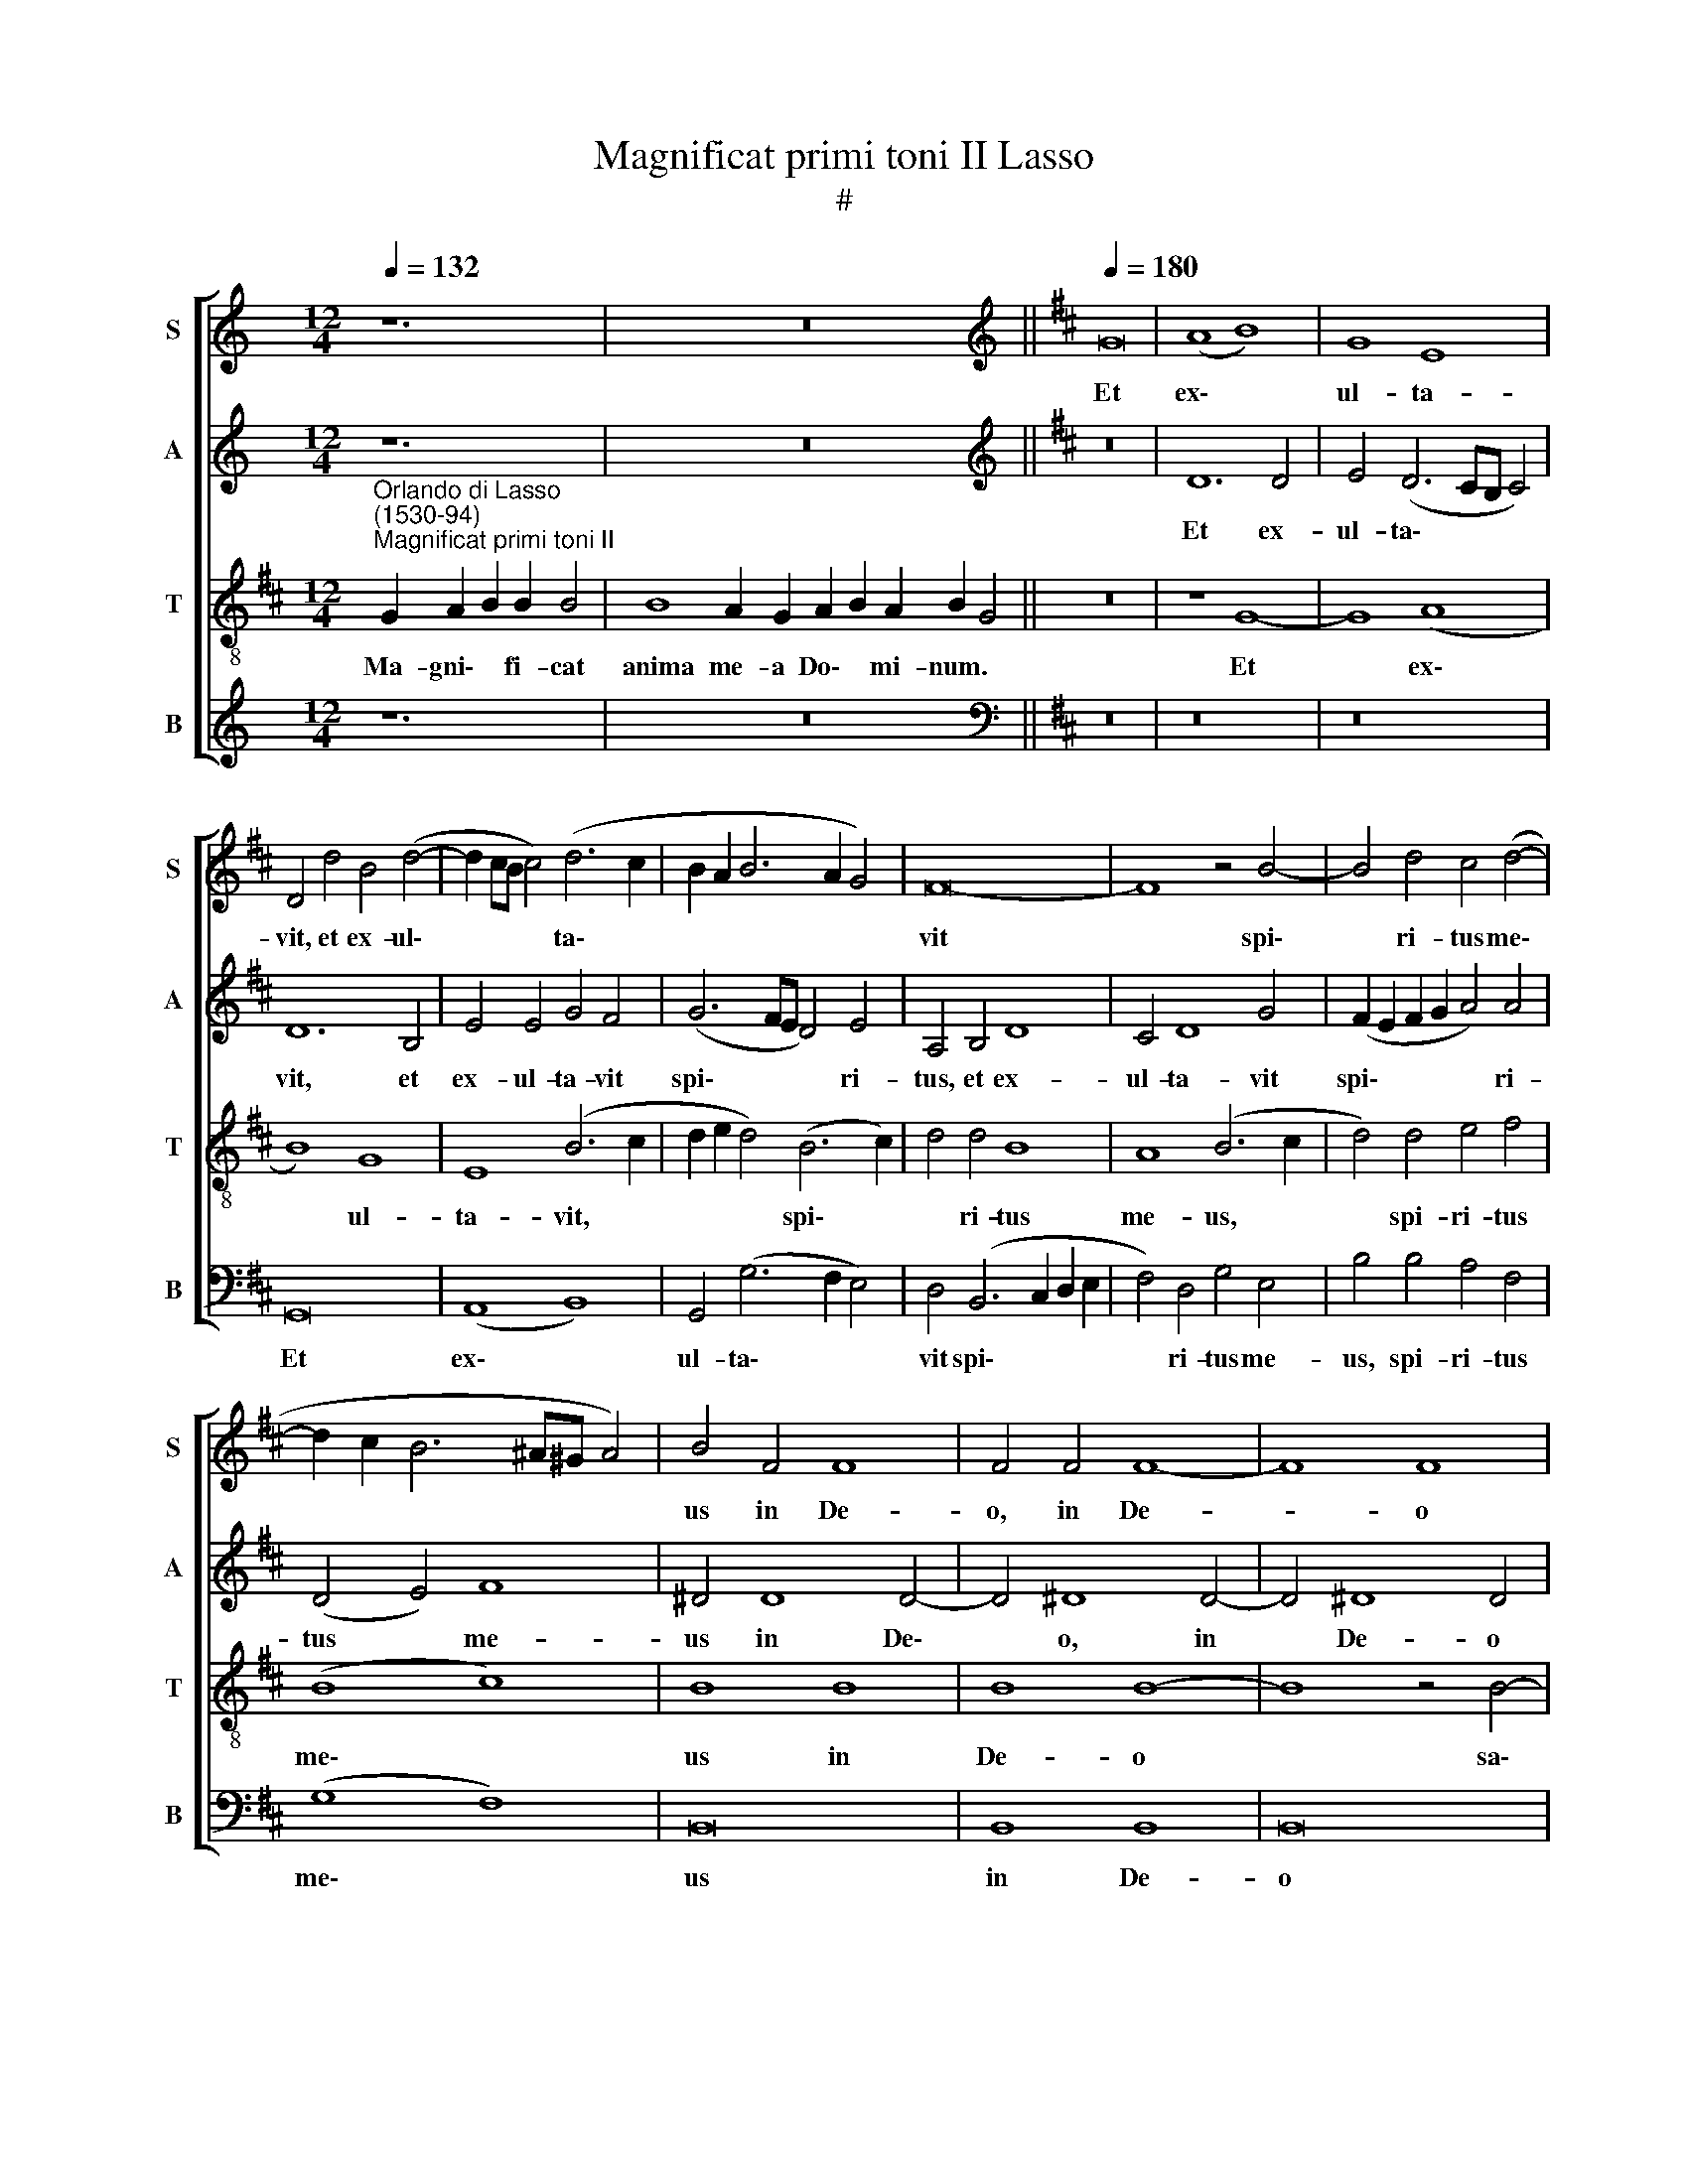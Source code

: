 X:1
T:Magnificat primi toni II Lasso
T:#
%%score [ 1 2 3 4 ]
L:1/8
Q:1/4=132
M:12/4
K:C
V:1 treble nm="S" snm="S"
V:2 treble nm="A" snm="A"
V:3 treble-8 nm="T" snm="T"
V:4 treble nm="B" snm="B"
V:1
 z12 | z24 ||[K:D][K:treble][Q:1/4=180][Q:1/4=180][Q:1/4=180][Q:1/4=180] G16 | (A8 B8) | G8 E8 | %5
w: ||Et|ex\- *|ul- ta-|
 D4 d4 B4 (d4- | d2 cB c4) (d6 c2 | B2 A2 B6 A2 G4) | F16- | F8 z4 B4- | B4 d4 c4 (d4- | %11
w: vit, et ex- ul\-|* * * * ta\- *||vit|* spi\-|* ri- tus me\-|
 d2 c2 B6 ^A^G A4) | B4 F4 F8 | F4 F4 F8- | F8 F8 | z16 | B8 B8 | A8 (G8 | A8) (G8 | F8) E4 (e4- | %20
w: |us in De-|o, in De-|* o||sa- lu-|ta- ri|* me\-|* o, sa\-|
 d4) B4 =c4 A4 | (B2 A2 G2 F2) E4 A4 | B4 G4 A8 | z4 G8 G4 | (G12 F4) | G4 (E8 F4- | %26
w: * lu- ta- ri|me\- * * * o, sa-|lu- ta- ri,|sa- lu-|ta\- *|ri me\- *|
 F2 E2 E6 ^DC D4) | E16 ||[Q:1/4=132][Q:1/4=132][Q:1/4=132][Q:1/4=132] z20 | z18 || %30
w: |o.|||
[Q:1/4=180][Q:1/4=180][Q:1/4=180][Q:1/4=180] z16 | z16 | z16 | G16 | A4 (B6 ^A^G A4) | B8 d8- | %36
w: |||Qui-|a fe\- * * *|cit mi\-|
 d4 d4 d8 | A8 z4 d4 | d4 (A2 B2 c2 d2 e4- | e4 c6 B2 A2 G2) | F4 d8 B4- | B4 ^A4 B8 | z4 B4 B8 | %43
w: * hi ma-|gna, mi-|hi ma\- * * * *||gna, qui po\-|* tens est,|et san-|
 A8 G8 | F8 (G8- | G4 F4) E4 e4 | e4 d4 =c8 | (B6 A2 G4) (A4- | A2 G2 G8 F4) | G4 B4 B4 A4 | %50
w: ctum no-|men e\-|* * ius, et|san- ctum no-|men * * e\-||ius, et san- ctum|
 G4 F4 (G2 A2 B2 c2 | d4) B4 c4 d4 | B4 =c8 c4 | B16 | ^G16 || %55
w: no- men e\- * * *|* ius, et san-|ctum no- men|e-|ius.|
[Q:1/4=132][Q:1/4=132][Q:1/4=132][Q:1/4=132] z22 | z18 || %57
w: ||
[M:3/1][Q:1/4=360][Q:1/4=360][Q:1/4=360][Q:1/4=360] G16 G8 | F8 G8 A8 | B16 B8 | d16 c8 | %61
w: Fe- cit|po- ten- ti-|am in|bra- chi-|
 (B12 c4 d8) | (A4 B4 c4 d4 e8- | e4 d4 B4 d8 A4 | =c4 B8 ^G4 ^A8) | B16 B8 | B16 B8 | B8 B16 | %68
w: o * *|su\- * * * *|||o: di-|sper- sit|su- per-|
 B16 B8 | B8 A16 | G8 (F4 G4 A4 F4 | G4 E4 F4 G4 A4 B4 | c4 d4 e4 d4 c4 B4 | A4 G4 F4 E4 D4 E4 | %74
w: bos men-|te- cor-|dis su\- * * *||||
 F8) F8 B8 | B16 A8 | G8 (A16- | G8 F16) | E24 || %79
w: * i, men-|te cor-|dis su\-||i.|
[M:3/1][Q:1/4=132][Q:1/4=132][Q:1/4=132][Q:1/4=132] z22 | z20 || %81
w: ||
[Q:1/4=180][Q:1/4=180][Q:1/4=180][Q:1/4=180] z16 | z16 | z16 | z8 G8 | G4 G4 (A8 | %86
w: |||E-|su- ri- en\-|
 B6 A2 B2 c2 d4- | d2 cB c4) d8- | d4 A4 d4 d4 | c8 B4 B4 | e4 d8 (c4- | c2 B2 B6 ^A^G A4) | %92
w: |* * * * tes|* im- ple- vit|bo- nis, im-|ple- vit bo\-||
[M:4/2] B8 B8 | B4 B4 B8 | A8 A4 A4 | A8 A8 | =c4 A2 A2 G4 F2 F2 | G4 F2 F2 E4 E4- | %98
w: nis: et|di- vi- tes,|et di- vi-|tes di-|mi- sit i- na- nes, di-|mi- sit i- na- nes,|
 E2 E2 F4 D2 D2 E4 | D4 G8 F4 | G4 F8 (E4 | ^D4 E6 DC D4) | E16 || %103
w: * di- mi- sit i- na-|nes, di- mi-|sit i- na\-||nes.|
[Q:1/4=132][Q:1/4=132][Q:1/4=132][Q:1/4=132] z22 | z18 || %105
w: ||
[M:4/2][Q:1/4=180][Q:1/4=180][Q:1/4=180][Q:1/4=180] B8 B4 B4 | G4 G4 F4 d4 | B4 d4 A4 B4 | %108
w: Si- cut lo-|cu- tus est, si-|cut lo- cu- tus|
 F4 A4 A4 B4 | =c4 A4 B8 | B4 B2 B2 A4 F4 | F4 F2 F2 E4 F4 | d4 c2 c2 d4 B4 | B4 ^A2 A2 B4 F2 F2 | %114
w: est, si- cut lo-|cu- tus est|ad pa- tres no- stros,|ad pa- tres no- stros,|ad pa- tres no- stros,|ad pa- tres no- stros, ad|
 G2 B2 ^A4 B8 | ^G12 G4 | ^G4 G4 A6 B2 | A4 =G4 F4 G4 | E6 E2 D4 d4 | d6 c2 d4 d4 | B4 A4 G6 G2 | %121
w: pa- tres no- stros,|A- bra-|ham, et se- mi-|ni e- ius in|sae- cu- la, et|se- mi- ni e-|ius in sae- cu-|
 F4 d4 d6 d2 | d4 d4 B8 | =c8 A8- | A4 ^G4 G16 ||[Q:1/4=132][Q:1/4=132][Q:1/4=132][Q:1/4=132] z22 | %126
w: la, et se- mi-|ni e- ius|in sae\-|* cu- la.||
 z18 ||[M:4/2][Q:1/4=180][Q:1/4=180][Q:1/4=180][Q:1/4=180] G8 (A8 | B8) (c8 | d12 B4) | A8 z4 d4 | %131
w: |Si- cut|* e\-||rat, si-|
 B4 (d6 c2 B2 A2 | G2 A2 B2 G2 A2 B2 c2 d2 | B2 c2 d6 cB c4) | F4 d8 d4 | (c2 B2 B6 ^A^G A4) | %136
w: cut e\- * * *|||rat, si- cut|e\- * * * * *|
 B4 G8 G4 | F4 F4 F8 | F8 F8- | F4 E4 G8- | G8 (G6 A2 | B4) =c8 B4- | B4 (d6 cB A4- | %143
w: rat in prin-|ci- pi- o,|et nunc|* et sem\-|* per, *|* et nunc,|* et * * *|
 A2 B2 =c4) (B6 A2 | G8) !fermata!F16 || ^G12 G4 | ^G4 G4 A8 | B12 B4 | B4 B4 A4 B4- | %149
w: * * * sem\- *|* per,|Et in|sae- cu- la,|et in|sae- cu- la sae\-|
 B2 A2 G4 F4 F4 | F4 G8 G4 | F4 G4 F4 F4- | F2 F2 E4 C4 (E4- | E2 ^DC D4) E4 G4 | G8 F4 G4 | %155
w: * cu- lo- rum, A-|men, et in|sae- cu- la sae-|* cu- lo- rum, A\-|* * * * men, et|in sae- cu-|
 F4 F6 F2 E4 | =c8 B8 | ^G16 |] %158
w: la sae- cu- lo-|rum, A-|men.|
V:2
 z12 | z24 ||[K:D][K:treble] z16 | D12 D4 | E4 (D6 CB, C4) | D12 B,4 | E4 E4 G4 F4 | %7
w: |||Et ex-|ul- ta\- * * *|vit, et|ex- ul- ta- vit|
 (G6 FE D4) E4 | A,4 B,4 D8 | C4 D8 G4 | (F2 E2 F2 G2 A4) A4 | (D4 E4) F8 | ^D4 D8 D4- | %13
w: spi\- * * * ri-|tus, et ex-|ul- ta- vit|spi\- * * * * ri-|tus * me-|us in De\-|
 D4 ^D8 D4- | D4 !courtesy!^D8 D4 | F8 F4 E4 | =D8 (G6 F2 | E4) F4 D4 (E4- | E2 C2 F4) (D4 E4- | %19
w: * o, in|* De- o|sa- lu- ta-|ri, sa\- *|* lu- ta- ri|* * * me\- *|
 E4 D4 G8) | F4 (D4 E4) F4 | (G2 F2 E2 D2) C4 (F4- | F2 E2 E8 ^D4) | E8 =D8- | D4 D4 (D8 | %25
w: |o, sa\- * lu-|ta\- * * * ri me\-||o, sa\-|* lu- ta\-|
 B,8) =C8 | B,16 | B,16 || z20 | z18 || z8 G8- | G4 F4 E4 D4 | E8 D4 D4- | D4 E4 D4 E4 | F8 F8- | %35
w: * ri|me-|o.|||Qui\-|* a fe- cit|mi- hi, qui\-|* a fe- cit|mi- hi|
 F4 G4 G8 | D4 G8 F4 | F16 | F8 E4 C4 | E8 F8- | F4 (B,4 D4) E4 | F8 z4 F4 | F8 E4 D4- | %43
w: * ma- gna,|mi- hi ma-|gna,|qui po- tens|est, qui|* po\- * tens|est, et|san- ctum no-|
 (D2 E2 F2 D2 E4) D4 | (D4 C4) B,8 | B,8 =C8- | C4 B,4 A,8 | D16 | (E8 D8) | D4 D4 G4 F4 | %50
w: * * * * * men|e\- * ius,|et san\-|* ctum no-|men|e\- *|ius, et san- ctum|
 E4 ^D4 (E2 F2 G2 E2 | F4 G4) E4 F4 | G4 E4 E8 | E4 (E6 ^DC D4) | E16 || z22 | z18 || %57
w: no- men e\- * * *|* * ius, et|san- ctum no-|men e\- * * *|ius.|||
[M:3/1] G16 E8 | D8 B,8 =C8 | B,8 E8 G8- | G8 F8 (E8- | E4 F4 G8) (D4 E4 | F4 G4 A12 G4 | %63
w: Fe- cit|po- ten- ti-|am in bra\-|* chi- o|* * * su\- *||
 E4 F4 G8 F8 | E8 D4 E4 C8) | B,8 E8 E8 | D8 G8 E8 | B,8 G8 E8 | G8 D8 E8 | B,8 F8 F8 | E8 D16 | %71
w: ||o: di- sper-|sit su- per-|bos, di- sper-|sit su- per-|bos men- te|cor- dis|
 (E8 D8 C4 B,4 | A,4 B,4 C4 D4 E8 | F4 G4 A4 G4 F4 E4 | D4 C4 B,4 A,4 G,8) | E,4 E8 B,4 C4 D4 | %76
w: su\- * * *||||i, men- te cor- dis|
 (E4 G8 F4 D4 F4- | F4 E8 ^D2 C2 D8) | E24 ||[M:3/1] z22 | z20 || z16 | z16 | z16 | z4 D4 D4 D4 | %85
w: su\- * * * *||i.||||||E- su- ri-|
 E8 F4 F4 | G12 G4 | E8 D4 B,4 | F4 F4 F8 | E4 E4 G8- | G8 (F8 | G8) F8 |[M:4/2] D8 G8 | G4 G4 G8 | %94
w: en- tes, e-|su- ri-|en- tes im-|ple- vit bo-|nis, im- ple\-|* vit|* bo-|nis: et|di- vi- tes,|
 F8 F4 F4 | F8 F8 | G4 F2 E2 E4 ^D2 D2 | E4 C2 D2 B,4 C4- | C2 C2 D4 B,2 A,2 A,4 | B,4 D4 D4 D4 | %100
w: et di- vi-|tes di-|mi- sit i- na- nes, di-|mi- sit i- na- nes,|* di- mi- sit i- na-|nes, di- mi- sit|
 (B,2 C2 D2 C2 D4) (B,4- | B,4 A,4 B,8) | ^G,16 || z22 | z18 ||[M:4/2] E8 G4 F4 | E4 D4 D4 F4 | %107
w: i\- * * * * na\-||nes.|||Si- cut lo-|cu- tus est, si-|
 G4 F4 F4 D4 | D4 F4 E4 G4 | G4 F4 G8 | G4 G2 G2 F4 D4 | D4 D2 D2 C4 D4 | F4 F2 F2 F4 G4 | %113
w: cut lo- cu- tus|est, si- cut lo-|cu- tus est|ad pa- tres no- stros,|ad pa- tres no- stros,|ad pa- tres no- stros,|
 F4 F2 F2 ^D4 D2 D2 | E2 E2 F4 ^D8 | E12 E4 | E4 E4 F6 G2 | F4 E4 D4 D4 | C6 C2 B,4 B,4 | %119
w: ad pa- tres no- stros, ad|pa- tres no- stros,|A- bra-|ham, et se- mi-|ni e- ius in|sae- cu- la, et|
 B,6 A,2 B,4 F4 | G4 F4 E6 E2 | D4 F4 G6 G2 | F8 D8 | E4 E4 E6 E2 | E24 || z22 | z18 || %127
w: se- mi- ni e-|ius in sae- cu-|la, et se- mi-|ni e-|ius in sae- cu-|la.|||
[M:4/2] z8 D8- | D4 (E8 F4- | F4 D4 G6 F2 | E2 D2 E2 F2 G4) F4 | F8 D8 | (E8 F8) | %133
w: Si\-|* cut *||* * * * * e-|rat, si-|cut *|
 (G6 F2 E2 D2 E4) | D4 F8 F4 | (G8 F6 E2 | D2 C2 D4) E8 | D8 D4 D4- | D4 D4 D8 | C8 D4 E4 | %140
w: e\- * * * *|rat si- cut|e\- * *|* * * rat|in prin- ci\-|* pi- o,|et nunc et|
 (E4 D4) E4 D4 | G4 G4 G8 | F8 F8 | E12 F4 | E8 ^D16 || E12 E4 | E4 E4 F8 | G12 G4 | G4 G4 F4 G4- | %149
w: sem\- * per, et|nunc et sem-|per, et|nunc et|sem- per,|Et in|sae- cu- la,|et in|sae- cu- la sae\-|
 G2 F2 E4 D4 C4 | ^D4 E8 E4 | ^D4 E4 =D4 C4 | D4 B,4 E4 C4 | B,8 E8- | E4 E4 ^D4 E4 | %155
w: * cu- lo- rum, A-|men, et in|sae- cu- la sae-|cu- lo- rum, A-|men, et|* in sae- cu-|
 =D4 C4 D4 B,4 | E4 (E8 ^D4) | E16 |] %158
w: la sae- cu- lo-|rum, A\- *|men.|
V:3
[K:D]"^Orlando di Lasso\n(1530-94)""^Magnificat primi toni II" G2 A2 B2 B2 B4 | %1
w: Ma- gni\- * fi- cat|
w: |
 B8 A2 G2 A2 B2 A2 B2 G4 || z16 | z8 G8- | G8 (A8 | B8) G8 | E8 (B6 c2 | d2 e2 d4) (B6 c2) | %8
w: anima me- a Do\- * mi- num. *||Et|* ex\-|* ul-|ta- vit, *|* * * spi\- *|
w: |||||||
 d4 d4 B8 | A8 (B6 c2 | d4) d4 e4 f4 | (B8 c8) | B8 B8 | B8 B8- | B8 z4 B4- | B4 B4 A4 G4- | %16
w: * ri- tus|me- us, *|* spi- ri- tus|me\- *|us in|De- o|* sa\-|* lu- ta- ri|
w: ||||||||
 G4 G4 E4 e4 | c4 d4 B4 (=c4- | c2 A2 d4 B4 =c4 | A4 B4) E8 | z16 | z16 | z16 | B16 | B8 A8 | %25
w: * me- o, sa-|lu- ta- ri me\-||* * o,||||sa-|lu- ta-|
w: |||||||||
 (G8 A8) | (G8 F8) | E16 || G2 A2 B2 B4 =c2 B2 A2 B4 | B4 A2 G2 A2 B2 A2 G4 || z8 G8- | %31
w: ri *|me\- *|o.|Qui- a * respexit~humilitatem an\-cil- lae su- ae:|ecce~enim~ex~hoc~beatam * * * * * *|Qui\-|
w: ||||me~dicent~omnes~gene- ra- ti- o\- * nes. *||
 G8 A4 (B4- | B4 A4) B4 B4- | B4 G4 (B8 | d8) (c8 | B8) B8- | B4 B4 A8 | d8 A8- | A4 A4 (A6 B2 | %39
w: * a fe\-|* * cit, qui\-|* a fe\-|* cit|* mi\-|* hi ma-|gna, mi\-|* hi ma\- *|
w: ||||||||
 c4) (A6 B2 c4) | d8 B8 | c8 (B6 c2 | d8) z8 | z8 z4 B4 | B4 A4 (G6 F2 | E4) F4 (G4 A4 | %46
w: * gna * *|qui po-|tens est, *||et|san- ctum no\- *|* men e\- *|
w: |||||||
 G2 E2 G6 FE F4) | G4 B4 B4 A4 | B4 =c4 A8 | G8 z8 | B16 | B8 A8 | G8 A8 | (G8 F8) | E16 || %55
w: |ius, et san- ctum|no- men e-|ius,|et|san- ctum|no- men|e\- *|ius.|
w: |||||||||
 G2 A2 B2 B4 =c2 B2 A2 B2 B4 | B4 A2 G2 A2 B2 A2 G4 ||[M:3/1] z24 | z24 | z24 | z24 | z24 | z24 | %63
w: Et mis\- * ericordia~eius~a~progenie in pro- ge- ni- es|timen- ti- bus e\- * um. *|||||||
w: ||||||||
 z24 | z24 |[M:3/1] z24 | z24 | z24 | z24 | z24 | z24 | z24 |[M:3/1] z24 | z24 | z24 | z24 | z24 | %77
w: ||||||||||||||
w: ||||||||||||||
 z24 | z24 ||[M:3/1][K:treble-8] G2 A2 B2 B4 =c2 B2 B2 A2 B4 | B4 A2 G2 A2 B2 A2 A2 G4 || %81
w: ||De po\- * suit~po- ten- tes de se- de,|et~exal- ta- vit hu\- * mi- les. *|
w: ||||
 G8 G4 G4 | (A8 B6 A2 | B2 c2 d8 c4) | d4 G4 B4 B4 | B8 d8 | G4 d8 B4 | (A6 G2 F4) G4 | A12 A4 | %89
w: E- su- ri-|en\- * *||tes, e- su- ri-|en- tes,|e- su- ri-|en\- * * tes|im- ple-|
w: ||||||||
 (A2 B2 c2 A2 d4) e4 | B12 c4 | d4 e4 c8 |[M:4/2][K:treble-8] B8 d8 | d4 d4 d8- | d8 d8 | %95
w: vit * * * * bo-|nis, im-|ple- vit bo-|nis: et|di- vi- tes,|* et|
w: ||||||
 d4 d4 d4 d4 | e4 d2 =c2 B4 B2 B2 | B4 ^A2 B2 ^G4 =A2 E2 | A8 G2 F2 E4 | F4 B4 B4 A4 | G4 (A8 G4 | %101
w: di- vi- tes di-|mi- sit i- na- nes, di-|mi- sit i- na- nes, di-|mi- sit i- na-|nes, di- mi- sit|i- na\- *|
w: ||||||
 F4 E4 F8) | E16 || G2 A2 B2 B4 =c2 B2 B2 A2 B4 | B4 A2 G2 A2 B2 A2 G4 || %105
w: |nes.|Su- sce\- * pit~Israel pu- e- rum su- um|recordatus~misericor- di- ae su\- * ae. *|
w: ||||
[M:4/2][K:treble-8] B8 e4 d4 | B4 B4 A4 A4 | e4 B4 d4 G4 | A4 d4 c4 d4 | e4 d4 d4 d4 | %110
w: Si- cut lo-|cu- tus est, si-|cut lo- cu- tus|est, si- cut lo-|cu- tus est ad|
w: |||||
 e2 e2 d4 d4 A4 | B2 B2 A4 A4 A4 | B2 B2 A4 A4 e4 | d2 d2 c4 B4 z2 B2 | B2 B2 c4 B4 B4- | %115
w: pa- tres no- stros, ad|pa- tres no- stros, ad|pa- tres no- stros, ad|pa- tres no- stros, ad|pa- tres no- stros, A\-|
w: |||||
 B4 B4 B8 | B8 d6 d2 | d4 B4 B4 B4 | A6 A2 F4 F4 | G6 E2 G4 A4 | d4 d4 B6 B2 | B4 B4 B6 B2 | %122
w: * bra- ham,|et se- mi-|ni e- ius in|sae- cu- la, et|se- mi- ni e-|ius in sae- cu-|la, et se- mi-|
w: |||||||
 B4 A4 G4 F4 | (A6 B2 =c4) c4 | B24 || G2 A2 B2 B2 =c2 B2 B2 A2 B2 B4 | B4 A2 G2 A2 B2 A2 G4 || %127
w: ni e- ius in|sae\- * * cu-|la.|Glo ri\- * a Pa- tri, et Fi- li- o,|et~Spiri- tu- i San\- * cto: *|
w: |||||
[M:4/2][K:treble-8] z16 | G8 (A8 | B6 A2 B2 c2 d4- | d4) c4 d4 B4 | d4 B4 F8 | z16 | G8 (A8 | %134
w: |Si- cut||* e- rat, si-|cut e- rat,||si- cut|
w: |||||||
 B8) (A8 | e6 d2 c2 B2 c4) | B8 B8- | B4 A4 A4 A4 | B8 A8- | A8 B8 | B8 =c4 B4 | e16 | %142
w: * e\-||rat in|* prin- ci- pi-|o, et|* nunc|et sem- per,|et|
w: ||||||||
 d4 B4 (A6 B2 | =c4) A2 A2 G4 F4 | B8 !fermata!B16 || B12 B4 | B4 B4 d4 d4- | d4 d4 d4 e4 | %148
w: nunc et sem\- *|* per, et nunc et|sem- per,|Et in|sae- cu- la, et|* in sae- cu-|
w: ||||||
 d8 d6 d2 | d4 B8 ^A4 | B8 B6 B2 | B4 B4 B4 ^A4 | B4 ^G4 A8 | F8 E4 B4- | B4 B4 B6 B2 | %155
w: la sae- cu-|lo- rum, A-|men, et in|sae- cu- la sae-|cu- lo- rum,|A- men, et|* in sae- cu-|
w: |||||||
 B4 ^A4 B4 ^G4 | A8 F8 | B16 |] %158
w: la sae- cu- lo-|rum, A-|men.|
w: |||
V:4
 z12 | z24 ||[K:D][K:bass] z16 | z16 | z16 | G,,16 | (A,,8 B,,8) | G,,4 (G,6 F,2 E,4) | %8
w: |||||Et|ex\- *|ul- ta\- * *|
 D,4 (B,,6 C,2 D,2 E,2 | F,4) D,4 G,4 E,4 | B,4 B,4 A,4 F,4 | (G,8 F,8) | B,,16 | B,,8 B,,8 | %14
w: vit spi\- * * *|* ri- tus me-|us, spi- ri- tus|me\- *|us|in De-|
 B,,16 | z16 | z16 | z16 | z16 | z8 B,8 | B,8 A,8 | (G,8 A,8) | (G,8 F,8) | E,8 G,8- | %24
w: o|||||sa-|lu- ta-|ri *|me\- *|o, sa\-|
 G,4 G,,4 (D,8 | E,8) A,,8 | B,,16 | E,16 || z20 | z18 || G,12 F,4 | E,4 D,4 =C,4 B,,4 | %32
w: * lu- ta\-|* ri|me-|o.|||Qui- a|fe- cit mi- hi|
 C,8 G,,4 G,4- | G,4 =C,4 G,4 E,4 | D,4 B,,4 F,8 | B,,4 G,,8 G,,4 | G,8 D,8 | z4 D,8 D,4 | %38
w: ma- gna, qui\-|* a fe- cit|mi- hi ma-|gna, mi- hi|ma- gna,|mi- hi|
 D,8 A,,8 | A,8 F,8 | (B,6 A,2 G,8 | F,8) B,,8- | B,,8 z8 | z16 | z8 z4 E,4 | E,4 D,4 =C,4 A,,4 | %46
w: ma- gna,|qui po-|tens * *|* est,|||et|san- ctum no- men|
 (=C,4 G,,4 A,,8) | G,,4 G,4 G,4 F,4 | E,4 =C,4 D,8 | G,,4 G,4 G,4 D,4 | E,4 B,,4 E,8 | %51
w: e\- * *|ius, et san- ctum|no- men e-|ius, et san- ctum|no- men e-|
 B,,4 E,4 A,,4 D,4 | (E,2 D,2 =C,2 B,,2 A,,4) A,,4 | (E,8 B,,8) | E,,16 || z22 | z18 || %57
w: ius, et san- ctum|no\- * * * * men|e\- *|ius.|||
[M:3/1] z24 | z24 | z24 | z24 | z24 | z24 | z24 | z24 |[M:3/1] z24 | z24 | z24 | z24 | z24 | z24 | %71
w: ||||||||||||||
 z24 |[M:3/1] z24 | z24 | z24 | z24 | z24 | z24 | z24 ||[M:3/1] z22 | z20 || z16 | z8 G,8 | %83
w: |||||||||||E-|
 G,4 G,4 A,8 | (B,6 A,2 G,6 F,2 | E,8 D,8) | z4 G,,4 G,,4 G,,4 | A,,8 B,,4 G,,4 | D,4 D,4 D,8 | %89
w: su- ri- en-|tes, * * *||e- su- ri-|en- tes im-|ple- vit bo-|
 A,,4 A,4 G,4 E,4 | (E,2 F,2 G,2 A,2 B,4 A,4 | G,4 E,4 F,8) |[M:4/2] B,,4 G,4 G,4 G,4 | G,16 | %94
w: nis, im- ple- vit|bo\- * * * * *||nis: et di- vi-|tes,|
 D,8 D,4 D,4 | D,12 D,4 | =C,4 D,2 A,,2 E,4 B,,2 B,,2 | E,4 F,2 B,,2 E,4 A,,4- | %98
w: et di- vi-|tes di-|mi- sit i- na- nes, di-|mi- sit i- na- nes,|
 A,,2 A,,2 D,4 G,,2 D,2 =C,4 | B,,4 G,,4 G,4 D,4 | E,4 F,4 D,4 E,4 | B,,4 =C,2 C,2 B,,8 | E,,16 || %103
w: * di- mi- sit i- na-|nes, di- mi- sit|i- na- nes, di-|mi- sit i- na-|nes.|
 z22 | z18 ||[M:4/2] E,8 E,4 B,4 | E,4 G,4 D,8 | z16 | D,8 A,4 G,4 | =C,4 D,4 G,,4 G,4 | %110
w: ||Si- cut lo-|cu- tus est,||si- cut lo-|cu- tus est ad|
 E,2 E,2 G,4 D,4 D,4 | B,,2 B,,2 D,4 A,,4 D,4 | B,,2 B,,2 F,4 D,4 E,4 | B,,2 B,,2 F,4 B,,4 B,4 | %114
w: pa- tres no- stros, ad|pa- tres no- stros, ad|pa- tres no- stros, ad|pa- tres no- stros, ad|
 E,2 G,2 F,4 B,,8 | E,12 E,4 | E,4 E,4 D,6 G,,2 | D,4 E,4 B,,4 G,,4 | A,,6 A,,2 B,,4 B,,4 | %119
w: pa- tres no- stros,|A- bra-|ham, et se- mi-|ni e- ius in|sae- cu- la, et|
 G,,6 A,,2 G,,4 D,4 | G,,4 D,4 E,6 E,2 | B,,4 B,,4 G,,6 G,,2 | B,,4 D,4 G,,4 B,,4 | A,,12 A,,4 | %124
w: se- mi- ni e-|ius in sae- cu-|la, et se- mi-|ni e- ius in|sae- cu-|
 E,24 || z22 | z18 ||[M:4/2] z16 | z16 | z8 G,,8 | (A,,8 B,,8) | B,,8 B,,8 | z16 | z16 | z8 D,8 | %135
w: la.|||||Si-|cut *|e- rat|||Si-|
 (E,8 F,8) | (G,6 F,2 E,2 D,2 E,4) | B,,4 D,8 D,4 | B,,4 B,,4 D,4 D,4 | F,4 A,4 (G,4 E,4- | %140
w: cut *|e\- * * * *|rat in prin-|ci- pi- o, et|nunc et sem\- *|
 E,2 F,2 G,4) =C,4 G,4 | E,4 (=C,6 D,2 E,4) | (B,,6 ^C,2 D,8) | A,,4 A,,4 E,4 ^D,4 | %144
w: * * * per, et|nunc et * *|sem\- * *|per, et nunc et|
 E,8 !fermata!B,,16 || E,12 E,4 | E,4 E,4 D,8 | G,12 E,4 | G,4 G,4 D,4 G,4- | %149
w: sem- per,|Et in|sae- cu- la,|et in|sae- cu- la sae\-|
 G,2 D,2 E,4 B,,4 F,4 | B,,4 E,8 E,4 | B,,4 E,4 B,,4 F,4 | B,,4 E,4 A,,8 | B,,8 E,,4 E,4- | %154
w: * cu- lo- rum, A-|men, et in|sae- cu- la sae-|cu- lo- rum,|A- men, et|
 E,4 E,4 B,,4 E,4 | B,,4 F,4 B,,4 E,4 | A,,8 B,,8 | E,,16 |] %158
w: * in sae- cu-|la sae- cu- lo-|rum, A-|men.|

